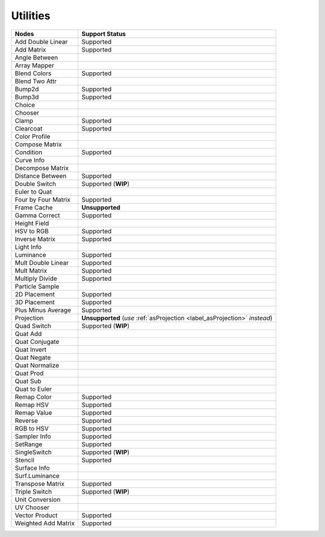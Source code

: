 .. _label_nodes_utilities:

*********
Utilities
*********

.. cssclass:: table-striped table-condensed table-hover
=================== ==================
Nodes               Support Status  
=================== ==================
Add Double Linear   Supported
Add Matrix          Supported
Angle Between       
Array Mapper
Blend Colors        Supported
Blend Two Attr
Bump2d              Supported
Bump3d              Supported
Choice
Chooser
Clamp               Supported
Clearcoat           Supported
Color Profile
Compose Matrix
Condition           Supported
Curve Info
Decompose Matrix
Distance Between    Supported
Double Switch       Supported (**WIP**)
Euler to Quat
Four by Four Matrix Supported
Frame Cache         **Unsupported**
Gamma Correct       Supported
Height Field
HSV to RGB          Supported
Inverse Matrix      Supported
Light Info
Luminance           Supported
Mult Double Linear  Supported
Mult Matrix         Supported
Multiply Divide     Supported
Particle Sample
2D Placement        Supported
3D Placement        Supported
Plus Minus Average  Supported
Projection          **Unsupported** (*use* :ref:`asProjection <label_asProjection>` *instead*)
Quad Switch         Supported (**WIP**)
Quat Add
Quat Conjugate
Quat Invert
Quat Negate
Quat Normalize
Quat Prod
Quat Sub
Quat to Euler
Remap Color         Supported
Remap HSV           Supported
Remap Value         Supported
Reverse             Supported
RGB to HSV          Supported
Sampler Info        Supported
SetRange            Supported
SingleSwitch        Supported (**WIP**)
Stencil             Supported
Surface Info
Surf.Luminance
Transpose Matrix    Supported
Triple Switch       Supported (**WIP**)
Unit Conversion
UV Chooser
Vector Product      Supported
Weighted Add Matrix Supported
=================== ==================

